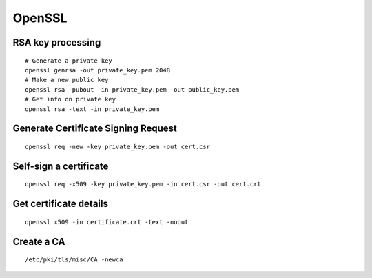OpenSSL
-------

RSA key processing
==================
::

 # Generate a private key
 openssl genrsa -out private_key.pem 2048
 # Make a new public key
 openssl rsa -pubout -in private_key.pem -out public_key.pem
 # Get info on private key
 openssl rsa -text -in private_key.pem

Generate Certificate Signing Request
====================================
::

 openssl req -new -key private_key.pem -out cert.csr

Self-sign a certificate
==============================
::

 openssl req -x509 -key private_key.pem -in cert.csr -out cert.crt

Get certificate details
==============================
::

 openssl x509 -in certificate.crt -text -noout

Create a CA
==============================
::

 /etc/pki/tls/misc/CA -newca

